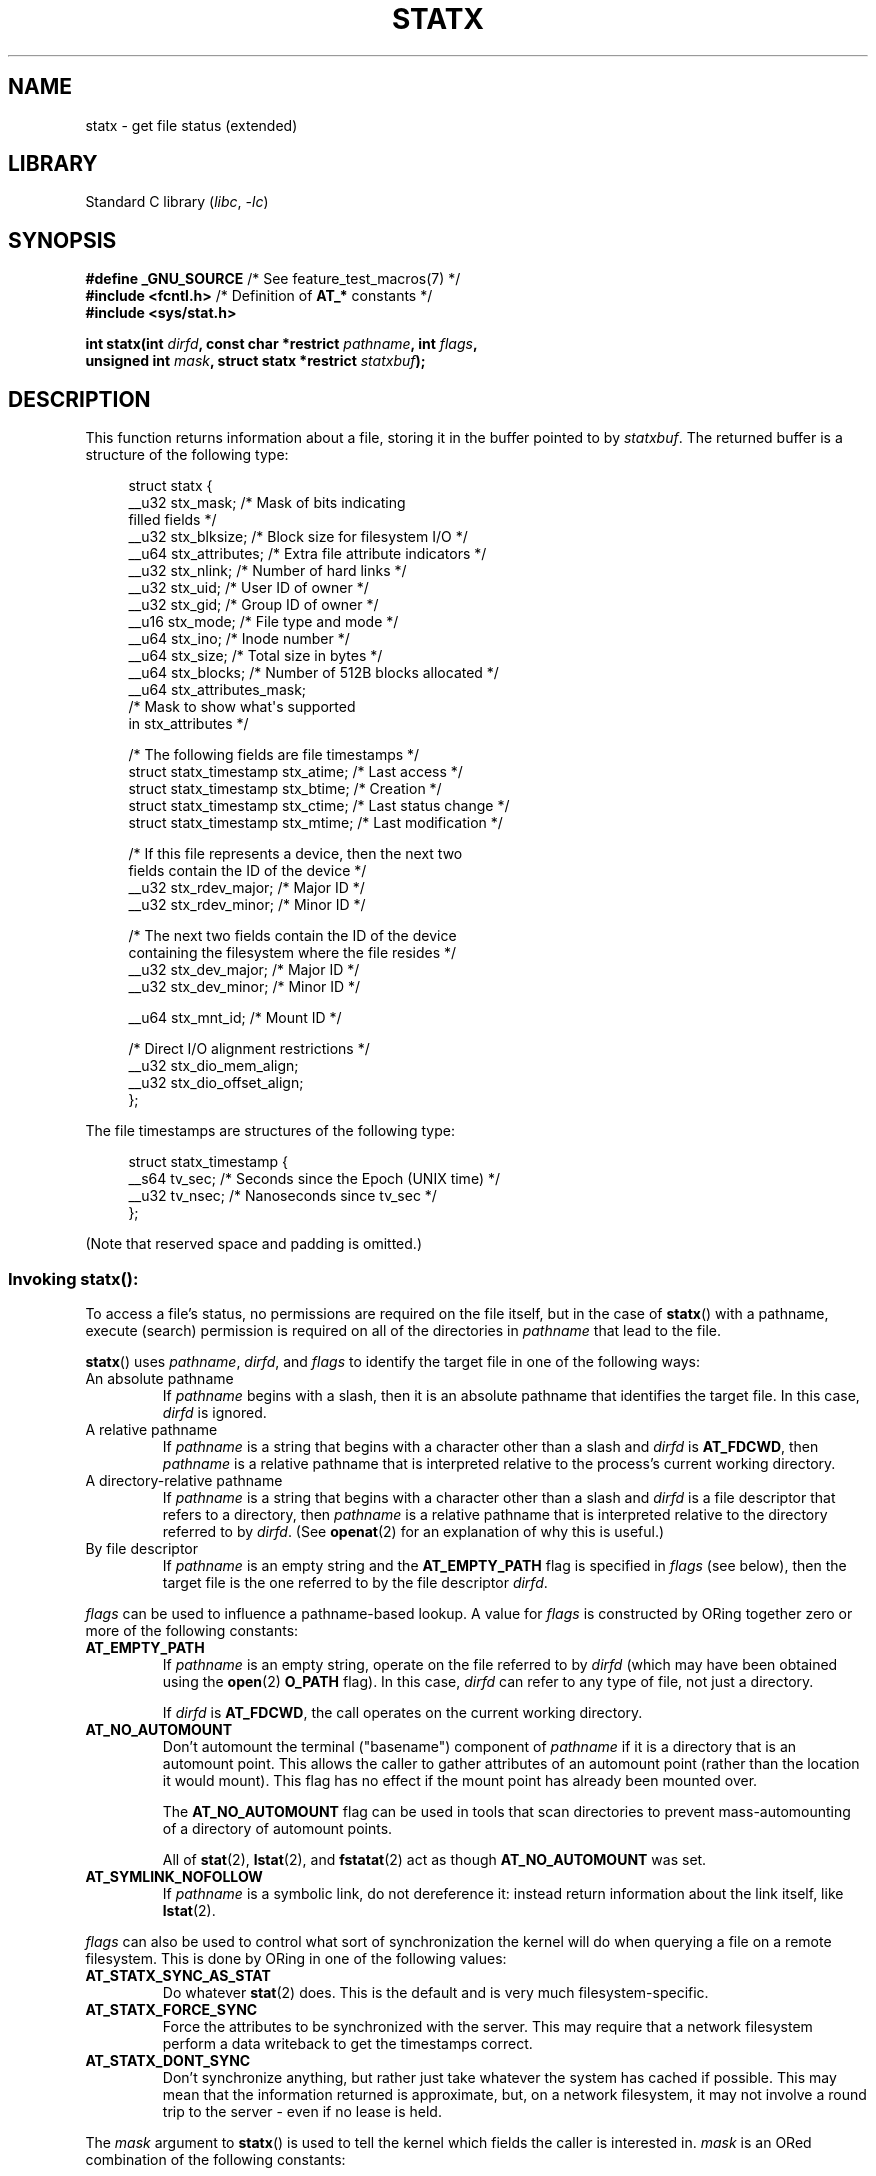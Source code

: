.\" Copyright (c) 2017 David Howells <dhowells@redhat.com>
.\"
.\" Derived from the stat.2 manual page:
.\"   Copyright (c) 1992 Drew Eckhardt (drew@cs.colorado.edu), March 28, 1992
.\"   Parts Copyright (c) 1995 Nicolai Langfeldt (janl@ifi.uio.no), 1/1/95
.\"   and Copyright (c) 2006, 2007, 2014 Michael Kerrisk <mtk.manpages@gmail.com>
.\"
.\" SPDX-License-Identifier: Linux-man-pages-copyleft
.\"
.TH STATX 2 2022-10-12 "Linux man-pages 6.01"
.SH NAME
statx \- get file status (extended)
.SH LIBRARY
Standard C library
.RI ( libc ", " \-lc )
.SH SYNOPSIS
.nf
.BR "#define _GNU_SOURCE          " "/* See feature_test_macros(7) */"
.BR "#include <fcntl.h>           " "/* Definition of " AT_* " constants */"
.B #include <sys/stat.h>
.PP
.BI "int statx(int " dirfd ", const char *restrict " pathname ", int " flags ,
.BI "          unsigned int " mask ", struct statx *restrict " statxbuf );
.fi
.SH DESCRIPTION
This function returns information about a file, storing it in the buffer
pointed to by
.IR statxbuf .
The returned buffer is a structure of the following type:
.PP
.in +4n
.EX
struct statx {
    __u32 stx_mask;        /* Mask of bits indicating
                              filled fields */
    __u32 stx_blksize;     /* Block size for filesystem I/O */
    __u64 stx_attributes;  /* Extra file attribute indicators */
    __u32 stx_nlink;       /* Number of hard links */
    __u32 stx_uid;         /* User ID of owner */
    __u32 stx_gid;         /* Group ID of owner */
    __u16 stx_mode;        /* File type and mode */
    __u64 stx_ino;         /* Inode number */
    __u64 stx_size;        /* Total size in bytes */
    __u64 stx_blocks;      /* Number of 512B blocks allocated */
    __u64 stx_attributes_mask;
                           /* Mask to show what\(aqs supported
                              in stx_attributes */

    /* The following fields are file timestamps */
    struct statx_timestamp stx_atime;  /* Last access */
    struct statx_timestamp stx_btime;  /* Creation */
    struct statx_timestamp stx_ctime;  /* Last status change */
    struct statx_timestamp stx_mtime;  /* Last modification */

    /* If this file represents a device, then the next two
       fields contain the ID of the device */
    __u32 stx_rdev_major;  /* Major ID */
    __u32 stx_rdev_minor;  /* Minor ID */

    /* The next two fields contain the ID of the device
       containing the filesystem where the file resides */
    __u32 stx_dev_major;   /* Major ID */
    __u32 stx_dev_minor;   /* Minor ID */

    __u64 stx_mnt_id;      /* Mount ID */

    /* Direct I/O alignment restrictions */
    __u32 stx_dio_mem_align;
    __u32 stx_dio_offset_align;
};
.EE
.in
.PP
The file timestamps are structures of the following type:
.PP
.in +4n
.EX
struct statx_timestamp {
    __s64 tv_sec;    /* Seconds since the Epoch (UNIX time) */
    __u32 tv_nsec;   /* Nanoseconds since tv_sec */
};
.EE
.in
.PP
(Note that reserved space and padding is omitted.)
.SS
Invoking \fBstatx\fR():
To access a file's status, no permissions are required on the file itself,
but in the case of
.BR statx ()
with a pathname,
execute (search) permission is required on all of the directories in
.I pathname
that lead to the file.
.PP
.BR statx ()
uses
.IR pathname ,
.IR dirfd ,
and
.I flags
to identify the target file in one of the following ways:
.TP
An absolute pathname
If
.I pathname
begins with a slash,
then it is an absolute pathname that identifies the target file.
In this case,
.I dirfd
is ignored.
.TP
A relative pathname
If
.I pathname
is a string that begins with a character other than a slash and
.I dirfd
is
.BR AT_FDCWD ,
then
.I pathname
is a relative pathname that is interpreted relative to the process's
current working directory.
.TP
A directory-relative pathname
If
.I pathname
is a string that begins with a character other than a slash and
.I dirfd
is a file descriptor that refers to a directory, then
.I pathname
is a relative pathname that is interpreted relative to the directory
referred to by
.IR dirfd .
(See
.BR openat (2)
for an explanation of why this is useful.)
.TP
By file descriptor
If
.I pathname
is an empty string and the
.B AT_EMPTY_PATH
flag is specified in
.I flags
(see below),
then the target file is the one referred to by the file descriptor
.IR dirfd .
.PP
.I flags
can be used to influence a pathname-based lookup.
A value for
.I flags
is constructed by ORing together zero or more of the following constants:
.TP
.B AT_EMPTY_PATH
.\" commit 65cfc6722361570bfe255698d9cd4dccaf47570d
If
.I pathname
is an empty string, operate on the file referred to by
.I dirfd
(which may have been obtained using the
.BR open (2)
.B O_PATH
flag).
In this case,
.I dirfd
can refer to any type of file, not just a directory.
.IP
If
.I dirfd
is
.BR AT_FDCWD ,
the call operates on the current working directory.
.TP
.B AT_NO_AUTOMOUNT
Don't automount the terminal ("basename") component of
.I pathname
if it is a directory that is an automount point.
This allows the caller to gather attributes of an automount point
(rather than the location it would mount).
This flag has no effect if the mount point has already been mounted over.
.IP
The
.B AT_NO_AUTOMOUNT
flag can be used in tools that scan directories
to prevent mass-automounting of a directory of automount points.
.IP
All of
.BR stat (2),
.BR lstat (2),
and
.BR fstatat (2)
act as though
.B AT_NO_AUTOMOUNT
was set.
.TP
.B AT_SYMLINK_NOFOLLOW
If
.I pathname
is a symbolic link, do not dereference it:
instead return information about the link itself, like
.BR lstat (2).
.PP
.I flags
can also be used to control what sort of synchronization the kernel will do
when querying a file on a remote filesystem.
This is done by ORing in one of the following values:
.TP
.B AT_STATX_SYNC_AS_STAT
Do whatever
.BR stat (2)
does.
This is the default and is very much filesystem-specific.
.TP
.B AT_STATX_FORCE_SYNC
Force the attributes to be synchronized with the server.
This may require that
a network filesystem perform a data writeback to get the timestamps correct.
.TP
.B AT_STATX_DONT_SYNC
Don't synchronize anything, but rather just take whatever
the system has cached if possible.
This may mean that the information returned is approximate, but,
on a network filesystem, it may not involve a round trip to the server - even
if no lease is held.
.PP
The
.I mask
argument to
.BR statx ()
is used to tell the kernel which fields the caller is interested in.
.I mask
is an ORed combination of the following constants:
.PP
.in +4n
.TS
lB l.
STATX_TYPE	Want stx_mode & S_IFMT
STATX_MODE	Want stx_mode & \(tiS_IFMT
STATX_NLINK	Want stx_nlink
STATX_UID	Want stx_uid
STATX_GID	Want stx_gid
STATX_ATIME	Want stx_atime
STATX_MTIME	Want stx_mtime
STATX_CTIME	Want stx_ctime
STATX_INO	Want stx_ino
STATX_SIZE	Want stx_size
STATX_BLOCKS	Want stx_blocks
STATX_BASIC_STATS	[All of the above]
STATX_BTIME	Want stx_btime
STATX_ALL	The same as STATX_BASIC_STATS | STATX_BTIME.
	It is deprecated and should not be used.
STATX_MNT_ID	Want stx_mnt_id (since Linux 5.8)
STATX_DIOALIGN	Want stx_dio_mem_align and stx_dio_offset_align
	(since Linux 6.1; support varies by filesystem)
.TE
.in
.PP
Note that, in general, the kernel does
.I not
reject values in
.I mask
other than the above.
(For an exception, see
.B EINVAL
in errors.)
Instead, it simply informs the caller which values are supported
by this kernel and filesystem via the
.I statx.stx_mask
field.
Therefore,
.I "do not"
simply set
.I mask
to
.B UINT_MAX
(all bits set),
as one or more bits may, in the future, be used to specify an
extension to the buffer.
.SS
The returned information
The status information for the target file is returned in the
.I statx
structure pointed to by
.IR statxbuf .
Included in this is
.I stx_mask
which indicates what other information has been returned.
.I stx_mask
has the same format as the
.I mask
argument and bits are set in it to indicate
which fields have been filled in.
.PP
It should be noted that the kernel may return fields that weren't
requested and may fail to return fields that were requested,
depending on what the backing filesystem supports.
(Fields that are given values despite being unrequested can just be ignored.)
In either case,
.I stx_mask
will not be equal
.IR mask .
.PP
If a filesystem does not support a field or if it has
an unrepresentable value (for instance, a file with an exotic type),
then the mask bit corresponding to that field will be cleared in
.I stx_mask
even if the user asked for it and a dummy value will be filled in for
compatibility purposes if one is available (e.g., a dummy UID and GID may be
specified to mount under some circumstances).
.PP
A filesystem may also fill in fields that the caller didn't ask for if it has
values for them available and the information is available at no extra cost.
If this happens, the corresponding bits will be set in
.IR stx_mask .
.PP
.\" Background: inode attributes are modified with i_mutex held, but
.\" read by stat() without taking the mutex.
.IR Note :
for performance and simplicity reasons, different fields in the
.I statx
structure may contain state information from different moments
during the execution of the system call.
For example, if
.I stx_mode
or
.I stx_uid
is changed by another process by calling
.BR chmod (2)
or
.BR chown (2),
.BR stat ()
might return the old
.I stx_mode
together with the new
.IR stx_uid ,
or the old
.I stx_uid
together with the new
.IR stx_mode .
.PP
Apart from
.I stx_mask
(which is described above), the fields in the
.I statx
structure are:
.TP
.I stx_blksize
The "preferred" block size for efficient filesystem I/O.
(Writing to a file in
smaller chunks may cause an inefficient read-modify-rewrite.)
.TP
.I stx_attributes
Further status information about the file (see below for more information).
.TP
.I stx_nlink
The number of hard links on a file.
.TP
.I stx_uid
This field contains the user ID of the owner of the file.
.TP
.I stx_gid
This field contains the ID of the group owner of the file.
.TP
.I stx_mode
The file type and mode.
See
.BR inode (7)
for details.
.TP
.I stx_ino
The inode number of the file.
.TP
.I stx_size
The size of the file (if it is a regular file or a symbolic link) in bytes.
The size of a symbolic link is the length of the pathname it contains,
without a terminating null byte.
.TP
.I stx_blocks
The number of blocks allocated to the file on the medium, in 512-byte units.
(This may be smaller than
.IR stx_size /512
when the file has holes.)
.TP
.I stx_attributes_mask
A mask indicating which bits in
.I stx_attributes
are supported by the VFS and the filesystem.
.TP
.I stx_atime
The file's last access timestamp.
.TP
.I stx_btime
The file's creation timestamp.
.TP
.I stx_ctime
The file's last status change timestamp.
.TP
.I stx_mtime
The file's last modification timestamp.
.TP
.IR stx_dev_major " and "  stx_dev_minor
The device on which this file (inode) resides.
.TP
.IR stx_rdev_major " and "  stx_rdev_minor
The device that this file (inode) represents if the file is of block or
character device type.
.TP
.I stx_mnt_id
.\" commit fa2fcf4f1df1559a0a4ee0f46915b496cc2ebf60
The mount ID of the mount containing the file.
This is the same number reported by
.BR name_to_handle_at (2)
and corresponds to the number in the first field in one of the records in
.IR /proc/self/mountinfo .
.TP
.I stx_dio_mem_align
The alignment (in bytes) required for user memory buffers for direct I/O
.RB ( O_DIRECT )
on this file,
or 0 if direct I/O is not supported on this file.
.IP
.B STATX_DIOALIGN
.RI ( stx_dio_mem_align
and
.IR stx_dio_offset_align )
is supported on block devices since Linux 6.1.
The support on regular files varies by filesystem;
it is supported by ext4, f2fs, and xfs since Linux 6.1.
.TP
.I stx_dio_offset_align
The alignment (in bytes) required for file offsets and I/O segment lengths
for direct I/O
.RB ( O_DIRECT )
on this file,
or 0 if direct I/O is not supported on this file.
This will only be nonzero if
.I stx_dio_mem_align
is nonzero, and vice versa.
.PP
For further information on the above fields, see
.BR inode (7).
.\"
.SS File attributes
The
.I stx_attributes
field contains a set of ORed flags that indicate additional attributes
of the file.
Note that any attribute that is not indicated as supported by
.I stx_attributes_mask
has no usable value here.
The bits in
.I stx_attributes_mask
correspond bit-by-bit to
.IR stx_attributes .
.PP
The flags are as follows:
.TP
.B STATX_ATTR_COMPRESSED
The file is compressed by the filesystem and may take extra resources
to access.
.TP
.B STATX_ATTR_IMMUTABLE
The file cannot be modified: it cannot be deleted or renamed,
no hard links can be created to this file and no data can be written to it.
See
.BR chattr (1).
.TP
.B STATX_ATTR_APPEND
The file can only be opened in append mode for writing.
Random access writing
is not permitted.
See
.BR chattr (1).
.TP
.B STATX_ATTR_NODUMP
File is not a candidate for backup when a backup program such as
.BR dump (8)
is run.
See
.BR chattr (1).
.TP
.B STATX_ATTR_ENCRYPTED
A key is required for the file to be encrypted by the filesystem.
.TP
.BR STATX_ATTR_VERITY " (since Linux 5.5)"
.\" commit 3ad2522c64cff1f5aebb987b00683268f0cc7c29
The file has fs-verity enabled.
It cannot be written to, and all reads from it will be verified
against a cryptographic hash that covers the
entire file (e.g., via a Merkle tree).
.TP
.BR STATX_ATTR_DAX " (since Linux 5.8)"
The file is in the DAX (cpu direct access) state.
DAX state attempts to
minimize software cache effects for both I/O and memory mappings of this file.
It requires a file system which has been configured to support DAX.
.IP
DAX generally assumes all accesses are via CPU load / store instructions
which can minimize overhead for small accesses,
but may adversely affect CPU utilization for large transfers.
.IP
File I/O is done directly to/from user-space buffers and memory mapped I/O may
be performed with direct memory mappings that bypass the kernel page cache.
.IP
While the DAX property tends to result in data being transferred synchronously,
it does not give the same guarantees as the
.B O_SYNC
flag (see
.BR open (2)),
where data and the necessary metadata are transferred together.
.IP
A DAX file may support being mapped with the
.B MAP_SYNC
flag, which enables a
program to use CPU cache flush instructions to persist CPU store operations
without an explicit
.BR fsync (2).
See
.BR mmap (2)
for more information.
.SH RETURN VALUE
On success, zero is returned.
On error, \-1 is returned, and
.I errno
is set to indicate the error.
.SH ERRORS
.TP
.B EACCES
Search permission is denied for one of the directories
in the path prefix of
.IR pathname .
(See also
.BR path_resolution (7).)
.TP
.B EBADF
.I pathname
is relative but
.I dirfd
is neither
.B AT_FDCWD
nor a valid file descriptor.
.TP
.B EFAULT
.I pathname
or
.I statxbuf
is NULL or points to a location outside the process's
accessible address space.
.TP
.B EINVAL
Invalid flag specified in
.IR flags .
.TP
.B EINVAL
Reserved flag specified in
.IR mask .
(Currently, there is one such flag, designated by the constant
.BR STATX__RESERVED ,
with the value 0x80000000U.)
.TP
.B ELOOP
Too many symbolic links encountered while traversing the pathname.
.TP
.B ENAMETOOLONG
.I pathname
is too long.
.TP
.B ENOENT
A component of
.I pathname
does not exist, or
.I pathname
is an empty string and
.B AT_EMPTY_PATH
was not specified in
.IR flags .
.TP
.B ENOMEM
Out of memory (i.e., kernel memory).
.TP
.B ENOTDIR
A component of the path prefix of
.I pathname
is not a directory or
.I pathname
is relative and
.I dirfd
is a file descriptor referring to a file other than a directory.
.SH VERSIONS
.BR statx ()
was added to Linux in kernel 4.11; library support was added in glibc 2.28.
.SH STANDARDS
.BR statx ()
is Linux-specific.
.SH SEE ALSO
.BR ls (1),
.BR stat (1),
.BR access (2),
.BR chmod (2),
.BR chown (2),
.BR name_to_handle_at (2),
.BR readlink (2),
.BR stat (2),
.BR utime (2),
.BR proc (5),
.BR capabilities (7),
.BR inode (7),
.BR symlink (7)

